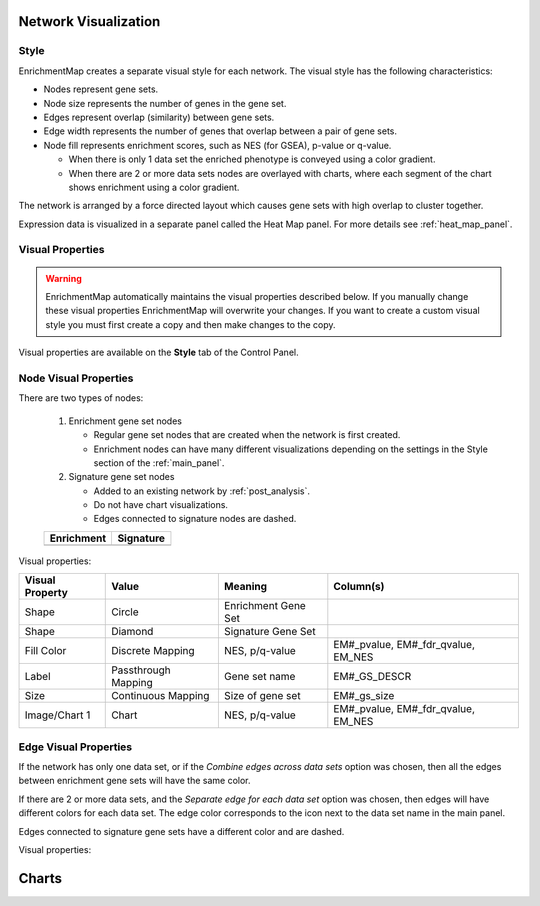 .. _em_network:

Network Visualization
=====================

.. image:: images/quicktour/network.png
   :width: 80%

Style
-----

EnrichmentMap creates a separate visual style for each network. 
The visual style has the following characteristics:

* Nodes represent gene sets.
* Node size represents the number of genes in the gene set.
* Edges represent overlap (similarity) between gene sets.
* Edge width represents the number of genes that overlap between a pair of gene sets. 

* Node fill represents enrichment scores, such as NES (for GSEA), p-value or q-value. 

  * When there is only 1 data set the enriched phenotype is conveyed using a color gradient.
  * When there are 2 or more data sets nodes are overlayed with charts, where each segment 
    of the chart shows enrichment using a color gradient.

The network is arranged by a force directed layout which causes gene sets with 
high overlap to cluster together.

Expression data is visualized in a separate panel called the Heat Map panel.
For more details see :ref:`heat_map_panel`.


Visual Properties
-----------------

.. warning:: EnrichmentMap automatically maintains the visual properties described below.
             If you manually change these visual properties EnrichmentMap will overwrite
             your changes. If you want to create a custom visual style you must first create a
             copy and then make changes to the copy.

Visual properties are available on the **Style** tab of the Control Panel.

.. image:: images/network/style_tab.png
   :width: 40%

Node Visual Properties
----------------------

.. |node_enr| image:: images/network/node_enr.png

.. |node_sig| image:: images/network/node_sig.png

There are two types of nodes:

  1. Enrichment gene set nodes

     * Regular gene set nodes that are created when the network is first created. 
     * Enrichment nodes can have many different visualizations depending on the 
       settings in the Style section of the :ref:`main_panel`.

  2. Signature gene set nodes

     * Added to an existing network by :ref:`post_analysis`.
     * Do not have chart visualizations.
     * Edges connected to signature nodes are dashed.

  ============ ============
  Enrichment   Signature
  ============ ============
  |node_enr|   |node_sig|
  ============ ============

Visual properties:

=================  ===================  ====================  ==================================
Visual Property    Value                Meaning               Column(s)
=================  ===================  ====================  ==================================
Shape              Circle               Enrichment Gene Set
Shape              Diamond              Signature Gene Set
Fill Color         Discrete Mapping     NES, p/q-value        EM#_pvalue, EM#_fdr_qvalue, EM_NES
Label              Passthrough Mapping  Gene set name         EM#_GS_DESCR
Size               Continuous Mapping   Size of gene set      EM#_gs_size
Image/Chart 1      Chart                NES, p/q-value        EM#_pvalue, EM#_fdr_qvalue, EM_NES
=================  ===================  ====================  ==================================

Edge Visual Properties
----------------------

If the network has only one data set, or if the *Combine edges across data sets* option was
chosen, then all the edges between enrichment gene sets will have the same color.

If there are 2 or more data sets, and the *Separate edge for each data set* option
was chosen, then edges will have different colors for each data set. The edge color corresponds
to the icon next to the data set name in the main panel.




Edges connected to signature gene sets have a different color and are dashed.


Visual properties:

========================  ===================  =============================      =============
Visual Property           Value                Meaning                            Column(s)
========================  ===================  =============================      =============
Line Type                 Solid                Enrichment Gene Sets           interaction
Line Type                 Dashed               Signature gene sets
Stroke Color              
========================  ===================  =============================      =============

Charts
======

